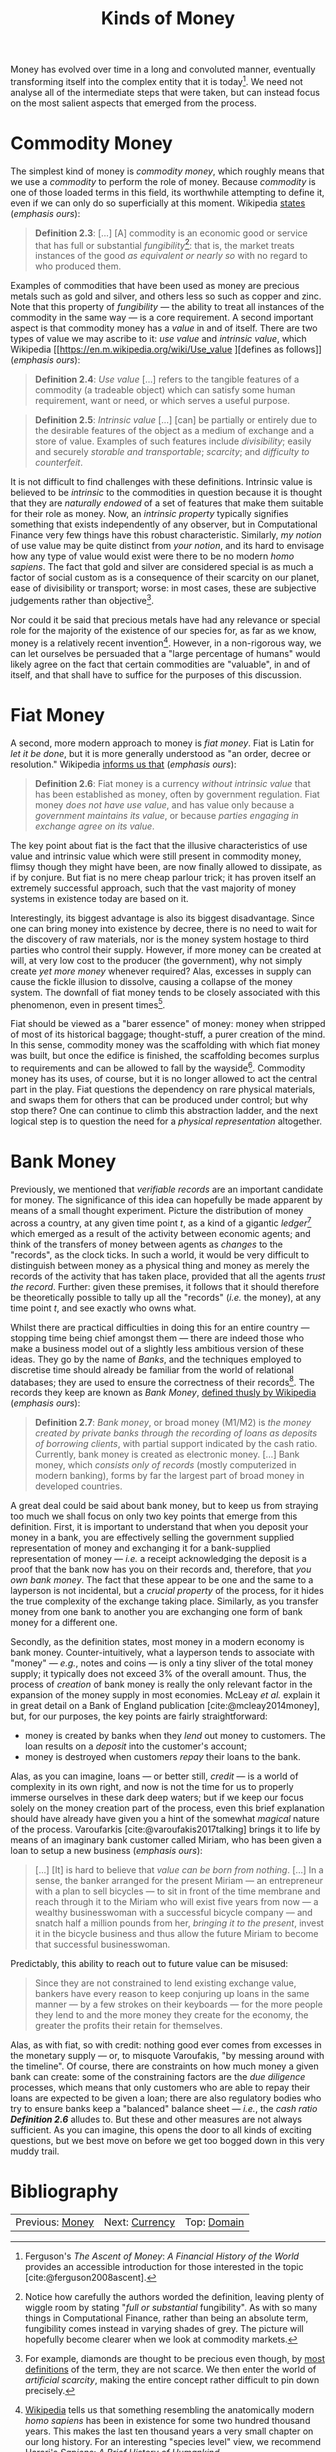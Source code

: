 :PROPERTIES:
:ID: FCC97499-78A9-F4B4-1F6B-3144AAD74933
:END:
#+title: Kinds of Money
#+author: Marco Craveiro
#+options: <:nil c:nil todo:nil ^:nil d:nil date:nil author:nil toc:nil html-postamble:nil
#+startup: inlineimages
#+cite_export: csl
#+bibliography: ../../bibliography.bib

Money has evolved over time in a long and convoluted manner, eventually
transforming itself into the complex entity that it is today[fn:ascent_money].
We need not analyse all of the intermediate steps that were taken, but can
instead focus on the most salient aspects that emerged from the process.

[fn:ascent_money] Ferguson's /The Ascent of Money/: /A Financial History of the
World/ provides an accessible introduction for those interested in the topic
[cite:@ferguson2008ascent].


* Commodity Money

The simplest kind of money is /commodity money/, which roughly means that we use
a /commodity/ to perform the role of money. Because /commodity/ is one of those
loaded terms in this field, its worthwhile attempting to define it, even if we
can only do so superficially at this moment. Wikipedia [[https://en.m.wikipedia.org/wiki/Commodity][states]] (/emphasis ours/):

#+name: definition_2_3
#+begin_quote
*Definition 2.3*: [...] [A] commodity is an economic good or service that has
full or substantial /fungibility/[fn:fungibility]: that is, the market treats
instances of the good /as equivalent or nearly so/ with no regard to who
produced them.
#+end_quote

Examples of commodities that have been used as money are precious metals such as
gold and silver, and others less so such as copper and zinc. Note that this
property of /fungibility/ --- the ability to treat all instances of the
commodity in the same way --- is a core requirement. A second important aspect
is that commodity money has a /value/ in and of itself. There are two types of
value we may ascribe to it: /use value/ and /intrinsic value/, which Wikipedia
[[https://en.m.wikipedia.org/wiki/Use_value
 ][defines as follows]] (/emphasis ours/):

#+name: definition_2_4
#+begin_quote
*Definition 2.4*: /Use value/ [...] refers to the tangible features of a
commodity (a tradeable object) which can satisfy some human requirement, want or
need, or which serves a useful purpose.
 #+end_quote

#+name: definition_2_5
#+begin_quote
*Definition 2.5*: /Intrinsic value/ [...] [can] be partially or entirely due to
the desirable features of the object as a medium of exchange and a store of
value. Examples of such features include /divisibility/; easily and securely
/storable and transportable/; /scarcity/; and /difficulty to counterfeit/.
 #+end_quote

It is not difficult to find challenges with these definitions. Intrinsic value
is believed to be /intrinsic/ to the commodities in question because it is
thought that they are /naturally endowed/ of a set of features that make them
suitable for their role as money. Now, an /intrinsic property/ typically
signifies something that exists independently of any observer, but in
Computational Finance very few things have this robust characteristic.
Similarly, /my notion/ of use value may be quite distinct from /your notion/,
and its hard to envisage how any type of value would exist were there to be no
modern /homo sapiens/. The fact that gold and silver are considered special is
as much a factor of social custom as is a consequence of their scarcity on our
planet, ease of divisibility or transport; worse: in most cases, these are
subjective judgements rather than objective[fn:diamonds].

Nor could it be said that precious metals have had any relevance or special role
for the majority of the existence of our species for, as far as we know, money
is a relatively recent invention[fn:sapiens]. However, in a non-rigorous way, we
can let ourselves be persuaded that a "large percentage of humans" would likely
agree on the fact that certain commodities are "valuable", in and of itself, and
that shall have to suffice for the purposes of this discussion.

[fn:fungibility] Notice how carefully the authors worded the definition, leaving
plenty of wiggle room by stating "/full or substantial/ fungibility". As with so
many things in Computational Finance, rather than being an absolute term,
fungibility comes instead in varying shades of grey. The picture will hopefully
become clearer when we look at commodity markets.

[fn:diamonds] For example, diamonds are thought to be precious even though, by
[[https://en.wikipedia.org/wiki/Artificial_scarcity][most definitions]] of the term, they are not scarce. We then enter the world of
/artificial scarcity/, making the entire concept rather difficult to pin down
precisely.

[fn:sapiens] [[https://en.wikipedia.org/wiki/Homo_sapiens][Wikipedia]] tells us that something resembling the anatomically
modern /homo sapiens/ has been in existence for some two hundred thousand years.
This makes the last ten thousand years a very small chapter on our long history.
For an interesting "species level" view, we recommend Harari's /Sapiens: A Brief
History of Humankind/ [cite:@harari2014sapiens].


* Fiat Money

A second, more modern approach to money is /fiat money/. Fiat is Latin for /let
it be done/, but it is more generally understood as "an order, decree or
resolution." Wikipedia [[https://en.m.wikipedia.org/wiki/fiat_money][informs us that]] (/emphasis ours/):

#+name: definition_2_6
#+begin_quote
*Definition 2.6*: Fiat money is a currency /without intrinsic value/ that has
been established as money, often by government regulation. Fiat money /does not
have use value/, and has value only because a /government maintains its value/,
or because /parties engaging in exchange agree on its value/.
#+end_quote

The key point about fiat is the fact that the illusive characteristics of use
value and intrinsic value which were still present in commodity money, flimsy
though they might have been, are now finally allowed to dissipate, as if by
conjure. But fiat is no mere cheap parlour trick; it has proven itself an
extremely successful approach, such that the vast majority of money systems in
existence today are based on it.

Interestingly, its biggest advantage is also its biggest disadvantage. Since one
can bring money into existence by decree, there is no need to wait for the
discovery of raw materials, nor is the money system hostage to third parties who
control their supply. However, if more money can be created at will, at very low
cost to the producer (the government), why not simply create /yet more money/
whenever required? Alas, excesses in supply can cause the fickle illusion to
dissolve, causing a collapse of the money system. The downfall of fiat money
tends to be closely associated with this phenomenon, even in present
times[fn:debasing].

Fiat should be viewed as a "barer essence" of money: money when stripped of most
of its historical baggage; thought-stuff, a purer creation of the mind. In this
sense, commodity money was the scaffolding with which fiat money was built, but
once the edifice is finished, the scaffolding becomes surplus to requirements
and can be allowed to fall by the wayside[fn:story]. Commodity money has its
uses, of course, but it is no longer allowed to act the central part in the
play. Fiat questions the dependency on rare physical materials, and swaps them
for others that can be produced under control; but why stop there? One can
continue to climb this abstraction ladder, and the next logical step is to
question the need for a /physical representation/ altogether.

[fn:story] The actual historical process is, of course, much more complex than
this coarse simplification. Again, we refer the interested reader to Ferguson's
work [cite:@ferguson2008ascent] as a good starting point.

[fn:debasing] In all fairness, a similar phenomena already existed with
commodity money called /debasement/, which Wikipedia [[https://en.wikipedia.org/wiki/Debasement][defines as follows]]
(/emphasis ours/): "A /debasement/ of coinage is the practice of lowering the
intrinsic value of coins, especially when used in connection with commodity
money, such as gold or silver coins. A coin is said to be debased if /the
quantity of gold, silver, copper or nickel in the coin is reduced/."

However, commodity money is still closely anchored to the physical reality,
placing natural limits to the expansion process. Due to its nature, fiat takes
the idea of debasement to its logical conclusion: /hyperinflation/. This is a
topic for a future instalment.

* Bank Money

Previously, we mentioned that /verifiable records/ are an important candidate
for money. The significance of this idea can hopefully be made apparent by means
of a small thought experiment. Picture the distribution of money across a
country, at any given time point $t$, as a kind of a gigantic
/ledger/[fn:ledger] which emerged as a result of the activity between economic
agents; and think of the transfers of money between agents as /changes/ to the
"records", as the clock ticks. In such a world, it would be very difficult to
distinguish between money as a physical thing and money as merely the records of
the activity that has taken place, provided that all the agents /trust the
record/. Further: given these premises, it follows that it should therefore be
theoretically possible to tally up all the "records" (/i.e./ the money), at any
time point $t$, and see exactly who owns what.

Whilst there are practical difficulties in doing this for an entire country ---
stopping time being chief amongst them --- there are indeed those who make a
business model out of a slightly less ambitious version of these ideas. They go
by the name of /Banks/, and the techniques employed to discretise time should
already be familiar from the world of relational databases; they are used to
ensure the correctness of their records[fn:mesopotamia]. The records they keep
are known as /Bank Money/, [[https://en.wikipedia.org/wiki/Money][defined thusly by Wikipedia]] (/emphasis ours/):

#+name: definition_2_7
#+begin_quote
*Definition 2.7*: /Bank money/, or broad money (M1/M2) is /the money created by
private banks/ /through the recording of loans as deposits of borrowing
clients/, with partial support indicated by the cash ratio. Currently, bank
money is created as electronic money. [...] Bank money, which /consists only of
records/ (mostly computerized in modern banking), forms by far the largest part
of broad money in developed countries.
#+end_quote

[fn:ledger] Ledger is just the technical name for a particular way of keeping
records, typically used in accounting to keep track of who has done what when.
We shall look into ledgers properly much later on.

[fn:mesopotamia] It is perhaps worthwhile stressing once more that all of this
text greatly simplifies and linearizes an /extremely/ non-linear historical
process. For example, in [cite:@dos1914pays], dos Santos discusses the use of
/cashless payments/ in ancient Mesopotamia, which bears a great resemblance to
the ideas described here.


A great deal could be said about bank money, but to keep us from straying too
much we shall focus on only two key points that emerge from this definition.
First, it is important to understand that when you deposit your money in a bank,
you are effectively selling the government supplied representation of money and
exchanging it for a bank-supplied representation of money --- /i.e./ a receipt
acknowledging the deposit is a proof that the bank now has you on their records
and, therefore, that /you own bank money/. The fact that these appear to be one
and the same to a layperson is not incidental, but a /crucial property/ of the
process, for it hides the true complexity of the exchange taking place.
Similarly, as you transfer money from one bank to another you are exchanging one
form of bank money for a different one.

Secondly, as the definition states, most money in a modern economy is bank
money. Counter-intuitively, what a layperson tends to associate with "money" ---
/e.g./, notes and coins --- is only a tiny sliver of the total money supply; it
typically does not exceed 3% of the overall amount. Thus, the process of
/creation/ of bank money is really the only relevant factor in the expansion of
the money supply in most economies. McLeay /et al./ explain it in great detail
on a Bank of England publication [cite:@mcleay2014money], but, for our purposes,
the key points are fairly straightforward:

- money is created by banks when they /lend/ out money to customers. The loan
  results on a /deposit/ into the customer's account;
- money is destroyed when customers /repay/ their loans to the bank.

Alas, as you can imagine, loans --- or better still, /credit/ --- is a world of
complexity in its own right, and now is not the time for us to properly immerse
ourselves in these dark deep waters; but if we keep our focus solely on the
money creation part of the process, even this brief explanation should have
already have given you a hint of the somewhat /magical/ nature of the process.
Varoufarkis [cite:@varoufakis2017talking] brings it to life by means of an imaginary
bank customer called Miriam, who has been given a loan to setup a new business
(/emphasis ours/):

#+begin_quote
[...] [It] is hard to believe that /value can be born/ /from nothing/. [...] In
a sense, the banker arranged for the present Miriam --- an entrepreneur with a
plan to sell bicycles --- to sit in front of the time membrane and reach through
it to the Miriam who will exist five years from now --- a wealthy businesswoman
with a successful bicycle company --- and snatch half a million pounds from her,
/bringing it to the present/, invest it in the bicycle business and thus allow
the future Miriam to become that successful businesswoman.
#+end_quote

Predictably, this ability to reach out to future value can be misused:

#+begin_quote
Since they are not constrained to lend existing exchange value, bankers have
every reason to keep conjuring up loans in the same manner --- by a few strokes
on their keyboards --- for the more people they lend to and the more money they
create for the economy, the greater the profits their retain for themselves.
#+end_quote

Alas, as with fiat, so with credit: nothing good ever comes from excesses in the
monetary supply --- or, to misquote Varoufakis, "by messing around with the
timeline". Of course, there are constraints on how much money a given bank can
create: some of the constraining factors are the /due diligence/ processes,
which means that only customers who are able to repay their loans are expected
to be given a loan; there are also regulatory bodies who try to ensure banks
keep a "balanced" balance sheet --- /i.e./, the /cash ratio/ *[[definition_2_6][Definition 2.6]]*
alludes to. But these and other measures are not always sufficient. As you can
imagine, this opens the door to all kinds of exciting questions, but we best
move on before we get too bogged down in this very muddy trail.

* Bibliography

#+print_bibliography:

| Previous: [[id:D564B035-80F8-0D04-B1DB-2832CD93B95B][Money]] | Next: [[id:2A81E1EB-2B9F-27B4-93B3-266A634E07B3][Currency]] | Top: [[id:CE1D1ADC-E267-8AD4-7033-3A0FEA7F89EC][Domain]] |
